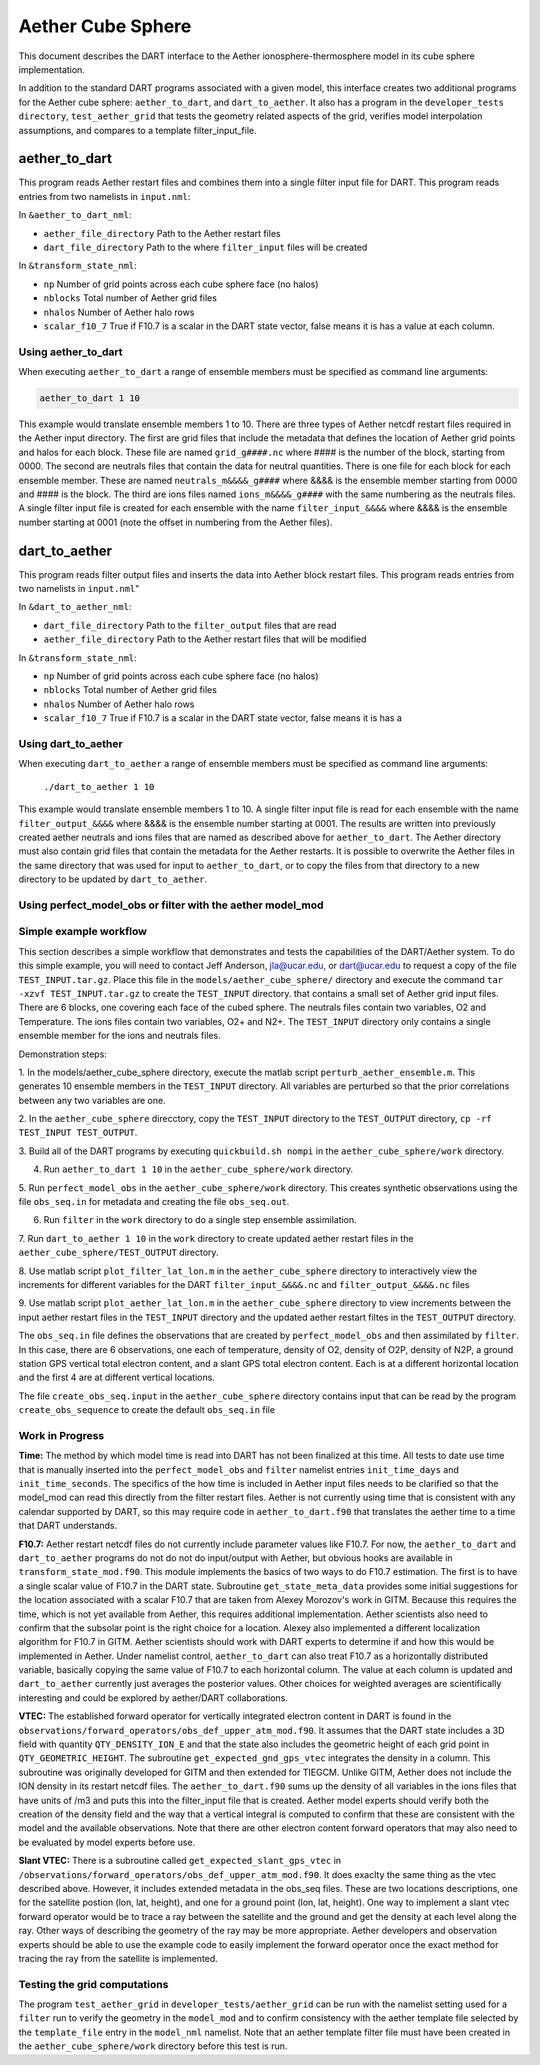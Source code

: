 Aether Cube Sphere 
==================

This document describes the DART interface to the Aether ionosphere-thermosphere model in its cube
sphere implementation.

In addition to the standard DART programs associated with a given model, this interface creates
two additional programs for the Aether cube sphere: ``aether_to_dart``, and ``dart_to_aether``.
It also has a program in the ``developer_tests directory``, ``test_aether_grid`` 
that tests the geometry related aspects of the grid,
verifies model interpolation assumptions, and compares to a template filter_input_file. 

aether_to_dart
--------------

This program reads Aether restart files and combines them into a single filter input file for
DART. This program reads entries from two namelists in ``input.nml``:

In ``&aether_to_dart_nml``:

- ``aether_file_directory`` Path to the Aether restart files
- ``dart_file_directory``  Path to the where ``filter_input`` files will be created

In ``&transform_state_nml``:

- ``np`` Number of grid points across each cube sphere face (no halos)
- ``nblocks`` Total number of Aether grid files 
- ``nhalos`` Number of Aether halo rows
- ``scalar_f10_7`` True if F10.7 is a scalar in the DART state vector, false means it is has a value at each column.

Using aether_to_dart
~~~~~~~~~~~~~~~~~~~~

When executing ``aether_to_dart`` a range of ensemble members must be specified as 
command line arguments:

.. code-block::

    aether_to_dart 1 10

This example would translate ensemble members 1 to 10. There are three types of Aether netcdf
restart files required in the Aether input directory. The first are grid files that include the 
metadata that defines the location of Aether grid points and halos for each block. These file
are named ``grid_g####.nc`` where #### is the number of the block, starting from 0000. The second
are neutrals files that contain the data for neutral quantities. There is one file for each
block for each ensemble member. These are named ``neutrals_m&&&&_g####`` where &&&& is the ensemble
member starting from 0000 and #### is the block. The third are ions files named 
``ions_m&&&&_g####`` with the same numbering as the neutrals files. A single filter input file is 
created for each ensemble with the name ``filter_input_&&&&`` where &&&& is the ensemble number
starting at 0001 (note the offset in numbering from the Aether files). 

dart_to_aether
--------------

This program reads filter output files and inserts the data into Aether block restart files.
This program reads entries from two namelists in ``input.nml``"

In ``&dart_to_aether_nml``:

- ``dart_file_directory``  Path to the ``filter_output`` files that are read
- ``aether_file_directory`` Path to the Aether restart files that will be modified

In ``&transform_state_nml``:

- ``np`` Number of grid points across each cube sphere face (no halos)
- ``nblocks`` Total number of Aether grid files 
- ``nhalos`` Number of Aether halo rows
- ``scalar_f10_7`` True if F10.7 is a scalar in the DART state vector, false means it is has a

Using dart_to_aether
~~~~~~~~~~~~~~~~~~~~

When executing ``dart_to_aether`` a range of ensemble members must be specified as 
command line arguments:

    ``./dart_to_aether 1 10``

This example would translate ensemble members 1 to 10. A single filter input file is 
read for each ensemble with the name ``filter_output_&&&&`` where &&&& is the ensemble number
starting at 0001. The results are written into previously created aether neutrals and ions files
that are named as described above for ``aether_to_dart``. The Aether directory must also contain
grid files that contain the metadata for the Aether restarts. It is possible to overwrite the
Aether files in the same directory that was used for input to ``aether_to_dart``, or to copy the files
from that directory to a new directory to be updated by ``dart_to_aether``.

Using perfect_model_obs or filter with the aether model_mod
~~~~~~~~~~~~~~~~~~~~~~~~~~~~~~~~~~~~~~~~~~~~~~~~~~~~~~~~~~~


Simple example workflow
~~~~~~~~~~~~~~~~~~~~~~~
This section describes a simple workflow that demonstrates and tests the capabilities of
the DART/Aether system.  To do this simple example, you will need to contact 
Jeff Anderson, jla@ucar.edu, or dart@ucar.edu to request a copy of the file ``TEST_INPUT.tar.gz``. 
Place this file in the ``models/aether_cube_sphere/`` directory and execute the command
``tar -xzvf TEST_INPUT.tar.gz`` to create the ``TEST_INPUT`` directory.
that contains a small set of Aether grid input files. 
There are 6 blocks, one covering each face of the cubed sphere. 
The neutrals files contain two variables, O2 and Temperature. The ions files contain two variables, 
O2+ and N2+. The ``TEST_INPUT`` directory only contains a single ensemble member for the ions and 
neutrals files. 

Demonstration steps:

1. In the models/aether_cube_sphere directory, execute the matlab script 
``perturb_aether_ensemble.m``. This generates 10 ensemble members in the ``TEST_INPUT``
directory. All variables are perturbed
so that the prior correlations between any two variables are one. 

2. In the ``aether_cube_sphere`` direcctory, copy the ``TEST_INPUT`` directory to the
``TEST_OUTPUT`` directory, ``cp -rf TEST_INPUT TEST_OUTPUT``.

3. Build all of the DART programs by executing ``quickbuild.sh nompi`` in the 
``aether_cube_sphere/work`` directory. 

4. Run ``aether_to_dart 1 10`` in the ``aether_cube_sphere/work`` directory.

5. Run ``perfect_model_obs`` in the ``aether_cube_sphere/work`` directory. This creates 
synthetic observations using the file ``obs_seq.in`` for metadata and creating the file
``obs_seq.out``.

6. Run ``filter`` in the ``work`` directory to do a single step ensemble assimilation.

7. Run ``dart_to_aether 1 10`` in the ``work`` directory to create updated aether restart
files in the ``aether_cube_sphere/TEST_OUTPUT`` directory.

8. Use matlab script ``plot_filter_lat_lon.m`` in the ``aether_cube_sphere`` directory to
interactively view the increments for different variables for the DART
``filter_input_&&&&.nc`` and ``filter_output_&&&&.nc`` files

9. Use matlab script ``plot_aether_lat_lon.m`` in the ``aether_cube_sphere`` directory to
view increments between the input aether restart files in the ``TEST_INPUT`` directory
and the updated aether restart filtes in the ``TEST_OUTPUT`` directory.

The ``obs_seq.in`` file defines the observations that are created by ``perfect_model_obs`` and
then assimilated by ``filter``. In this case, there are 6 observations, one each of 
temperature, density of O2, density of O2P, density of N2P, a ground station GPS
vertical total electron content, and a slant GPS total electron content. Each is at
a different horizontal location and the first 4 are at different vertical locations.

The file ``create_obs_seq.input`` in the ``aether_cube_sphere`` directory contains input that
can be read by the program ``create_obs_sequence`` to create the default ``obs_seq.in`` file

Work in Progress
~~~~~~~~~~~~~~~~

**Time:**
The method by which model time is read into DART has not been finalized at this time. All tests
to date use time that is manually inserted into the ``perfect_model_obs`` and ``filter`` namelist entries
``init_time_days`` and ``init_time_seconds``. The specifics of the how time is included in Aether input 
files needs to be clarified so that the model_mod can read this directly from the filter restart
files. Aether is not currently using time that is consistent with any calendar supported by DART,
so this may require code in ``aether_to_dart.f90`` that translates the aether time to a time that 
DART understands.

**F10.7:**
Aether restart netcdf files do not currently include parameter values like F10.7. For now, 
the ``aether_to_dart`` and ``dart_to_aether`` programs do not do not do input/output with Aether,
but obvious hooks are available in ``transform_state_mod.f90``. This module implements the
basics of two ways to do F10.7 estimation. The first is to have a single scalar value of 
F10.7 in the DART state. Subroutine ``get_state_meta_data`` provides some initial suggestions for
the location associated with a scalar F10.7 that are taken from Alexey Morozov's work in 
GITM. Because this requires the time, which is not yet available from Aether, this requires
additional implementation. Aether scientists also need to confirm that the subsolar point
is the right choice for a location. Alexey also implemented a different localization 
algorithm for F10.7 in GITM. Aether scientists should work with DART experts to determine
if and how this would be implemented in Aether. Under namelist control, ``aether_to_dart``
can also treat F10.7 as a horizontally distributed variable, basically copying the same value
of F10.7 to each horizontal column. The value at each column is updated and ``dart_to_aether``
currently just averages the posterior values. Other choices for weighted averages are
scientifically interesting and could be explored by aether/DART collaborations.


**VTEC:**
The established forward operator for vertically integrated electron content in DART is found in 
the ``observations/forward_operators/obs_def_upper_atm_mod.f90``. It assumes that the DART state 
includes a 3D field with quantity ``QTY_DENSITY_ION_E`` and that the state also includes the 
geometric height of each grid point in ``QTY_GEOMETRIC_HEIGHT``. The subroutine 
``get_expected_gnd_gps_vtec`` integrates the density in a column. This subroutine was originally 
developed for GITM and then extended for TIEGCM. Unlike GITM, Aether does not include the
ION density in its restart netcdf files. The ``aether_to_dart.f90`` sums up the density of all 
variables in the ions files that have units of /m3 and puts this into the filter_input file that
is created. Aether model experts should verify both the creation of the density field and the
way that a vertical integral is computed to confirm that these are consistent with the model
and the available observations. Note that there are other electron content forward operators
that may also need to be evaluated by model experts before use.

**Slant VTEC:**
There is a subroutine called ``get_expected_slant_gps_vtec`` in
``/observations/forward_operators/obs_def_upper_atm_mod.f90``. It does exaclty the same thing
as the vtec described above. However, it includes extended metadata in the obs_seq files. 
These are two locations descriptions, one for the satellite postion (lon, lat, height), 
and one for a ground point (lon, lat, height). One way to implement a slant vtec forward
operator would be to trace a ray between the satellite and the ground and get the density
at each level along the ray. Other ways of describing the geometry of the ray may be more
appropriate. Aether developers and observation experts should be able to use the example
code to easily implement the forward operator once the exact method for tracing the ray
from the satellite is implemented. 

Testing the grid computations
~~~~~~~~~~~~~~~~~~~~~~~~~~~~~
The program ``test_aether_grid`` in ``developer_tests/aether_grid`` can be run 
with the namelist setting used for a ``filter`` run to 
verify the geometry in the ``model_mod`` and to confirm consistency with the aether template file
selected by the ``template_file`` entry in the ``model_nml`` namelist. Note that an aether template
filter file must have been created in the ``aether_cube_sphere/work`` directory before this test
is run.

